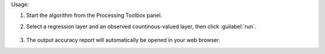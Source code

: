
Usage:

1. Start the algorithm from the Processing Toolbox panel.

2. Select a regression layer and an observed countinous-valued layer, then click :guilabel:`run`.

    .. figure:: ../../processing_algorithms_includes/regression/img/regacc.png
       :align: center

3. The output accuracy report will automatically be opened in your web browser.